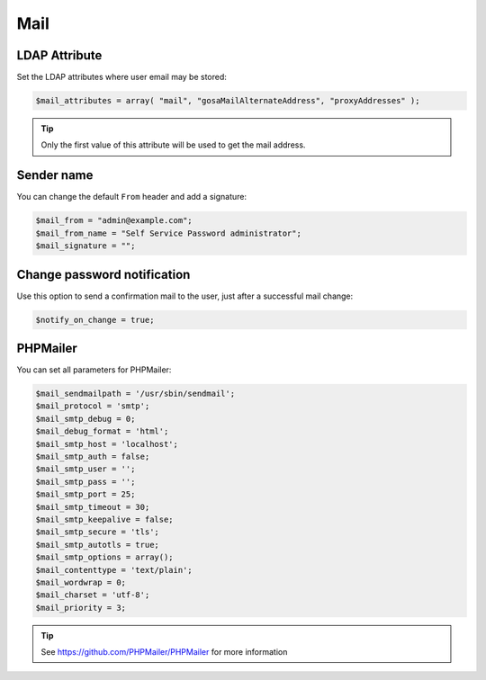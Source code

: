 .. _config_mail:

Mail
====

LDAP Attribute
--------------

Set the LDAP attributes where user email may be stored:

.. code:: php

   $mail_attributes = array( "mail", "gosaMailAlternateAddress", "proxyAddresses" );

.. tip:: Only the first value of this attribute will be used to get the
  mail address.

Sender name
-----------

You can change the default ``From`` header and add a signature:

.. code:: php

   $mail_from = "admin@example.com";
   $mail_from_name = "Self Service Password administrator";
   $mail_signature = "";

Change password notification
----------------------------

Use this option to send a confirmation mail to the user, just after a
successful mail change:

.. code:: php

   $notify_on_change = true;

PHPMailer
---------

You can set all parameters for PHPMailer:

.. code:: php

   $mail_sendmailpath = '/usr/sbin/sendmail';
   $mail_protocol = 'smtp';
   $mail_smtp_debug = 0;
   $mail_debug_format = 'html';
   $mail_smtp_host = 'localhost';
   $mail_smtp_auth = false;
   $mail_smtp_user = '';
   $mail_smtp_pass = '';
   $mail_smtp_port = 25;
   $mail_smtp_timeout = 30;
   $mail_smtp_keepalive = false;
   $mail_smtp_secure = 'tls';
   $mail_smtp_autotls = true;
   $mail_smtp_options = array();
   $mail_contenttype = 'text/plain';
   $mail_wordwrap = 0;
   $mail_charset = 'utf-8';
   $mail_priority = 3;

.. tip:: See https://github.com/PHPMailer/PHPMailer for more
  information
